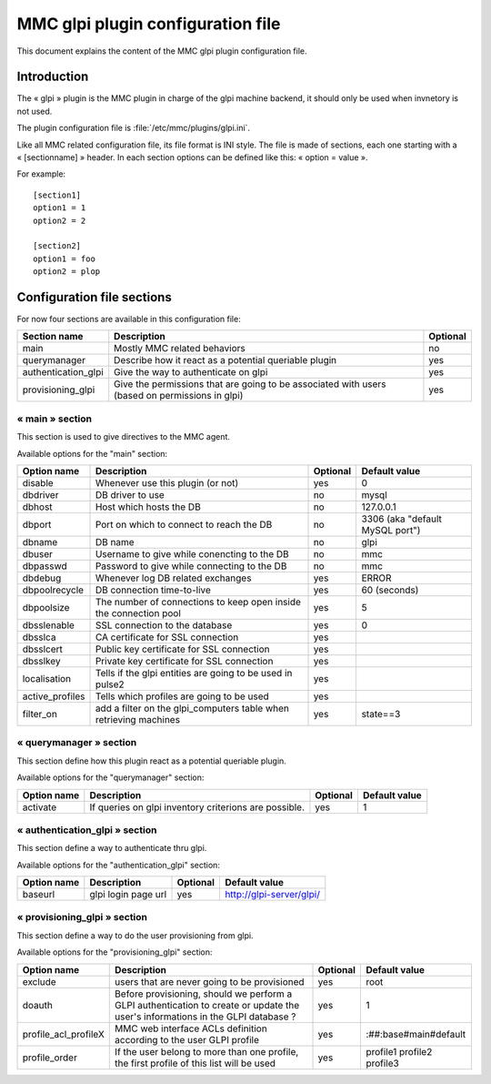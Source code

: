 

==================================
MMC glpi plugin configuration file
==================================

This document explains the content of the MMC glpi plugin configuration file.

Introduction
============

The « glpi » plugin is the MMC plugin in charge of the glpi machine backend,
it should only be used when invnetory is not used.

The plugin configuration file is :file:`/etc/mmc/plugins/glpi.ini`.

Like all MMC related configuration file, its file format is INI style. The
file is made of sections, each one starting with a « [sectionname] » header.
In each section options can be defined like this: « option = value ».

For example:

::

    [section1]
    option1 = 1
    option2 = 2

    [section2]
    option1 = foo
    option2 = plop

Configuration file sections
===========================

For now four sections are available in this configuration file:

=================== ============================================================================================== ========
Section name        Description                                                                                    Optional
=================== ============================================================================================== ========
main                Mostly MMC related behaviors                                                                   no
querymanager        Describe how it react as a potential queriable plugin                                          yes
authentication_glpi Give the way to authenticate on glpi                                                           yes
provisioning_glpi   Give the permissions that are going to be associated with users (based on permissions in glpi) yes
=================== ============================================================================================== ========

« main » section
----------------

This section is used to give directives to the MMC agent.

Available options for the "main" section:

=============== ================================================================= ======== ===============================
Option name     Description                                                       Optional Default value
=============== ================================================================= ======== ===============================
disable         Whenever use this plugin (or not)                                 yes      0
dbdriver        DB driver to use                                                  no       mysql
dbhost          Host which hosts the DB                                           no       127.0.0.1
dbport          Port on which to connect to reach the DB                          no       3306 (aka "default MySQL port")
dbname          DB name                                                           no       glpi
dbuser          Username to give while conencting to the DB                       no       mmc
dbpasswd        Password to give while connecting to the DB                       no       mmc
dbdebug         Whenever log DB related exchanges                                 yes      ERROR
dbpoolrecycle   DB connection time-to-live                                        yes      60 (seconds)
dbpoolsize      The number of connections to keep open inside the connection pool yes      5
dbsslenable     SSL connection to the database                                    yes      0
dbsslca         CA certificate for SSL connection                                 yes
dbsslcert       Public key certificate for SSL connection                         yes
dbsslkey        Private key certificate for SSL connection                        yes
localisation    Tells if the glpi entities are going to be used in pulse2         yes
active_profiles Tells which profiles are going to be used                         yes
filter_on       add a filter on the glpi_computers table when retrieving machines yes      state==3
=============== ================================================================= ======== ===============================

« querymanager » section
------------------------

This section define how this plugin react as a potential queriable plugin.

Available options for the "querymanager" section:

=========== ===================================================== ======== =============
Option name Description                                           Optional Default value
=========== ===================================================== ======== =============
activate    If queries on glpi inventory criterions are possible. yes      1
=========== ===================================================== ======== =============

« authentication_glpi » section
-------------------------------

This section define a way to authenticate thru glpi.

Available options for the "authentication_glpi" section:

=========== =================== ======== ========================
Option name Description         Optional Default value
=========== =================== ======== ========================
baseurl     glpi login page url yes      http://glpi-server/glpi/
=========== =================== ======== ========================

« provisioning_glpi » section
-----------------------------

This section define a way to do the user provisioning from glpi.

Available options for the "provisioning_glpi" section:

==================== =============================================================================================================================== ======== ==========================
Option name          Description                                                                                                                     Optional Default value
==================== =============================================================================================================================== ======== ==========================
exclude              users that are never going to be provisioned                                                                                    yes      root
doauth               Before provisioning, should we perform a GLPI authentication to create or update the user's informations in the GLPI database ? yes      1
profile_acl_profileX MMC web interface ACLs definition according to the user GLPI profile                                                            yes      :##:base#main#default
profile_order        If the user belong to more than one profile, the first profile of this list will be used                                        yes      profile1 profile2 profile3
==================== =============================================================================================================================== ======== ==========================
